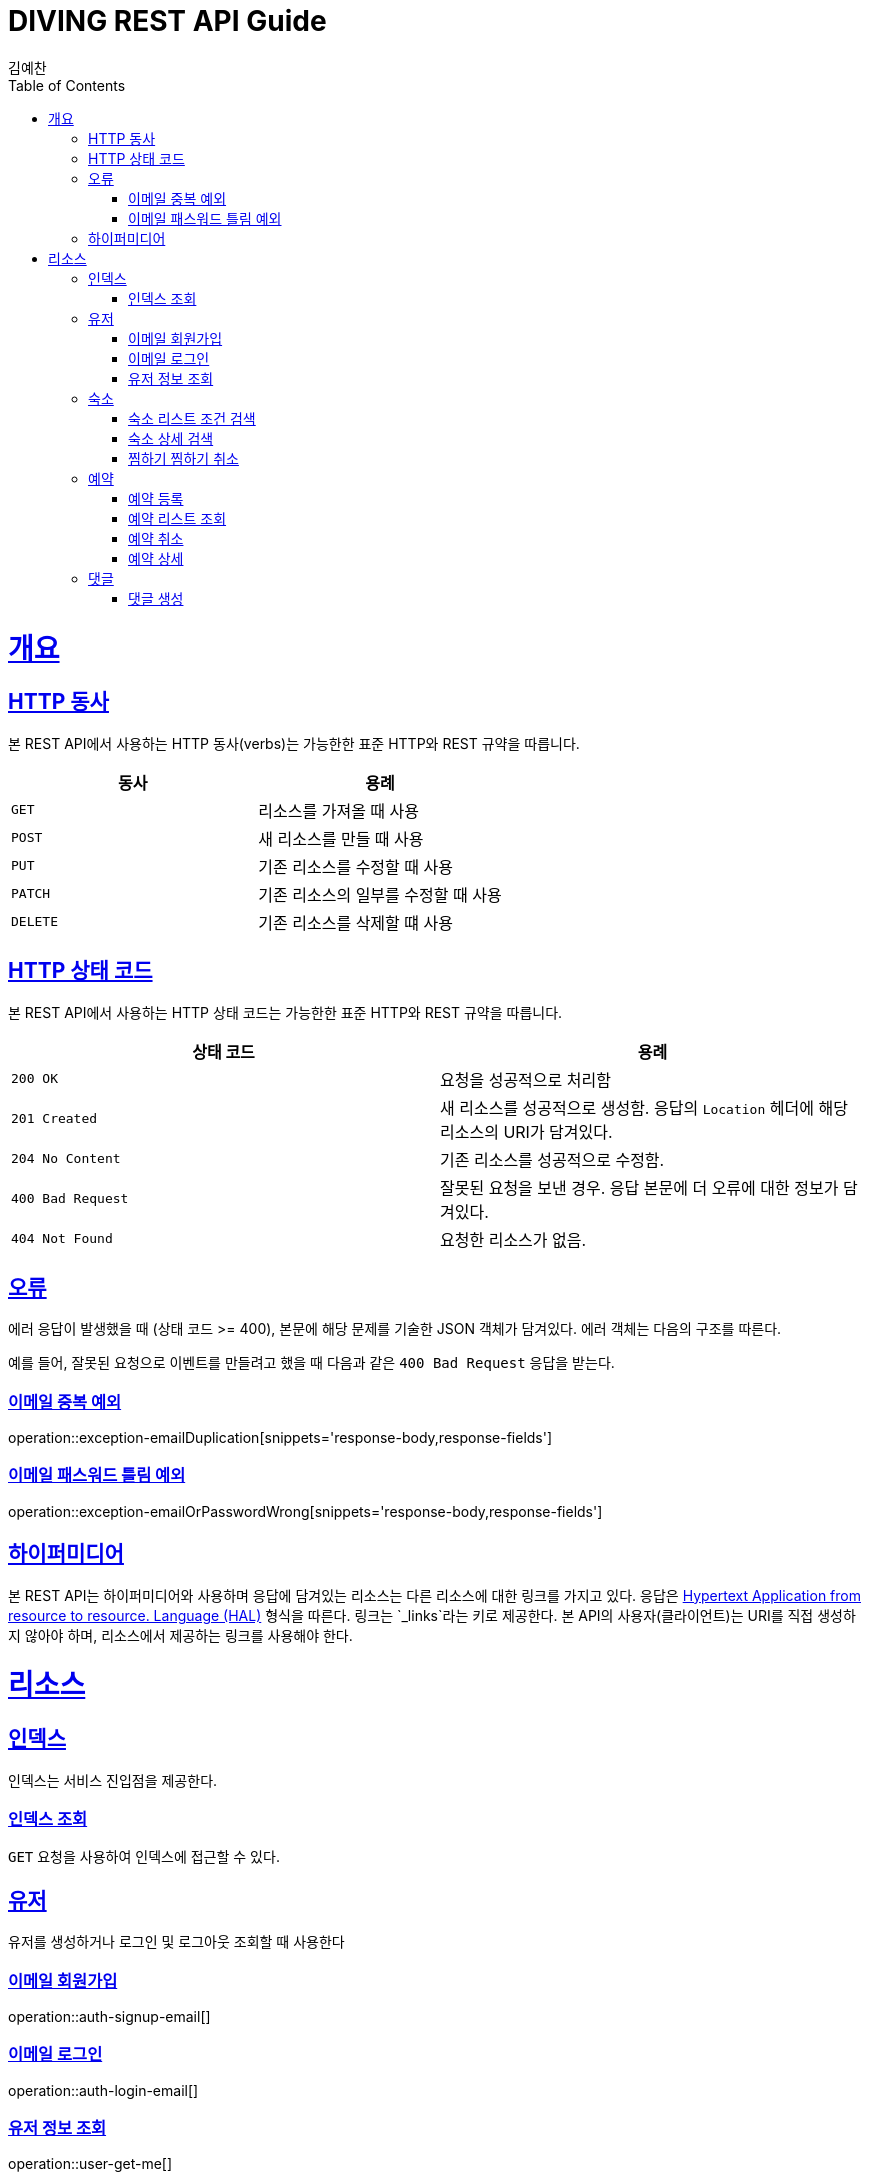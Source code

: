 = DIVING REST API Guide
김예찬;
:doctype: book
:icons: font
:source-highlighter: highlightjs
:toc: left
:toclevels: 4
:sectlinks:
:operation-curl-request-title: Example request
:operation-http-response-title: Example response

[[overview]]
= 개요

[[overview-http-verbs]]
== HTTP 동사

본 REST API에서 사용하는 HTTP 동사(verbs)는 가능한한 표준 HTTP와 REST 규약을 따릅니다.

|===
| 동사 | 용례

| `GET`
| 리소스를 가져올 때 사용

| `POST`
| 새 리소스를 만들 때 사용

| `PUT`
| 기존 리소스를 수정할 때 사용

| `PATCH`
| 기존 리소스의 일부를 수정할 때 사용

| `DELETE`
| 기존 리소스를 삭제할 떄 사용
|===

[[overview-http-status-codes]]
== HTTP 상태 코드

본 REST API에서 사용하는 HTTP 상태 코드는 가능한한 표준 HTTP와 REST 규약을 따릅니다.

|===
| 상태 코드 | 용례

| `200 OK`
| 요청을 성공적으로 처리함

| `201 Created`
| 새 리소스를 성공적으로 생성함. 응답의 `Location` 헤더에 해당 리소스의 URI가 담겨있다.

| `204 No Content`
| 기존 리소스를 성공적으로 수정함.

| `400 Bad Request`
| 잘못된 요청을 보낸 경우. 응답 본문에 더 오류에 대한 정보가 담겨있다.

| `404 Not Found`
| 요청한 리소스가 없음.
|===

[[overview-errors]]
== 오류

에러 응답이 발생했을 때 (상태 코드 >= 400), 본문에 해당 문제를 기술한 JSON 객체가 담겨있다. 에러 객체는 다음의 구조를 따른다.

예를 들어, 잘못된 요청으로 이벤트를 만들려고 했을 때 다음과 같은 `400 Bad Request` 응답을 받는다.

[[errors-email-duplication]]
=== 이메일 중복 예외
operation::exception-emailDuplication[snippets='response-body,response-fields']

=== 이메일 패스워드 틀림 예외
operation::exception-emailOrPasswordWrong[snippets='response-body,response-fields']

[[overview-hypermedia]]
== 하이퍼미디어

본 REST API는 하이퍼미디어와 사용하며 응답에 담겨있는 리소스는 다른 리소스에 대한 링크를 가지고 있다.
응답은 http://stateless.co/hal_specification.html[Hypertext Application from resource to resource. Language (HAL)] 형식을 따른다.
링크는 `_links`라는 키로 제공한다. 본 API의 사용자(클라이언트)는 URI를 직접 생성하지 않아야 하며, 리소스에서 제공하는 링크를 사용해야 한다.

[[resources]]
= 리소스

[[resources-index]]
== 인덱스

인덱스는 서비스 진입점을 제공한다.


[[resources-index-access]]
=== 인덱스 조회

`GET` 요청을 사용하여 인덱스에 접근할 수 있다.

[[resource-user]]
== 유저

유저를 생성하거나 로그인 및 로그아웃 조회할 때 사용한다

[[resource-user-signup-email]]
=== 이메일 회원가입
operation::auth-signup-email[]

[[resource-user-login-email]]
=== 이메일 로그인
operation::auth-login-email[]

[[resource-user-get-me]]
=== 유저 정보 조회
operation::user-get-me[]

[[resource-room]]
== 숙소

숙소에 대한 상세조회, 리스트 조회, 등록, 삭제, 찜하기등을 할때 사용한다

[[resource-room-get-list-by-condition]]
=== 숙소 리스트 조건 검색
operation::room-get-roomList-by-condition[]

[[resource-room-get-detail]]
=== 숙소 상세 검색
operation::room-get-detail[]

[[resource-room-check]]
=== 찜하기 찜하기 취소
operation::room-check[]

[[resource-reservation]]
== 예약

[[resource-reservation-register]]
=== 예약 등록
operation::reservation-register[]

[[resource-reservation-lookupList]]
=== 예약 리스트 조회
operation::reservation-lookupList[]

[[resource-reservation-delete]]
=== 예약 취소
operation::reservation-delete[]

[[resource-reservation-detail]]
=== 예약 상세
operation::reservation-detail[]

[[resource-comment]]
== 댓글

[[resource-comment-create]]
=== 댓글 생성
operation::comment-create[]
